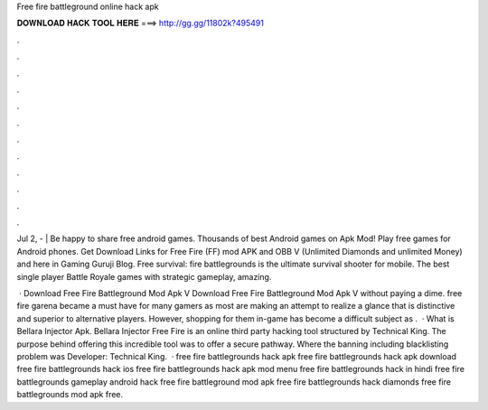 Free fire battleground online hack apk



𝐃𝐎𝐖𝐍𝐋𝐎𝐀𝐃 𝐇𝐀𝐂𝐊 𝐓𝐎𝐎𝐋 𝐇𝐄𝐑𝐄 ===> http://gg.gg/11802k?495491



.



.



.



.



.



.



.



.



.



.



.



.

Jul 2, -  | Be happy to share free android games. Thousands of best Android games on Apk Mod! Play free games for Android phones. Get Download Links for Free Fire (FF) mod APK and OBB V (Unlimited Diamonds and unlimited Money) and here in Gaming Guruji Blog. Free survival: fire battlegrounds is the ultimate survival shooter for mobile. The best single player Battle Royale games with strategic gameplay, amazing.

 · Download Free Fire Battleground Mod Apk V Download Free Fire Battleground Mod Apk V without paying a dime. free fire garena became a must have for many gamers as most are making an attempt to realize a glance that is distinctive and superior to alternative players. However, shopping for them in-game has become a difficult subject as .  · What is Bellara Injector Apk. Bellara Injector Free Fire is an online third party hacking tool structured by Technical King. The purpose behind offering this incredible tool was to offer a secure pathway. Where the banning including blacklisting problem was Developer: Technical King.  · free fire battlegrounds hack apk free fire battlegrounds hack apk download free fire battlegrounds hack ios free fire battlegrounds hack apk mod menu free fire battlegrounds hack in hindi free fire battlegrounds gameplay android hack free fire battleground mod apk free fire battlegrounds hack diamonds free fire battlegrounds mod apk free.
